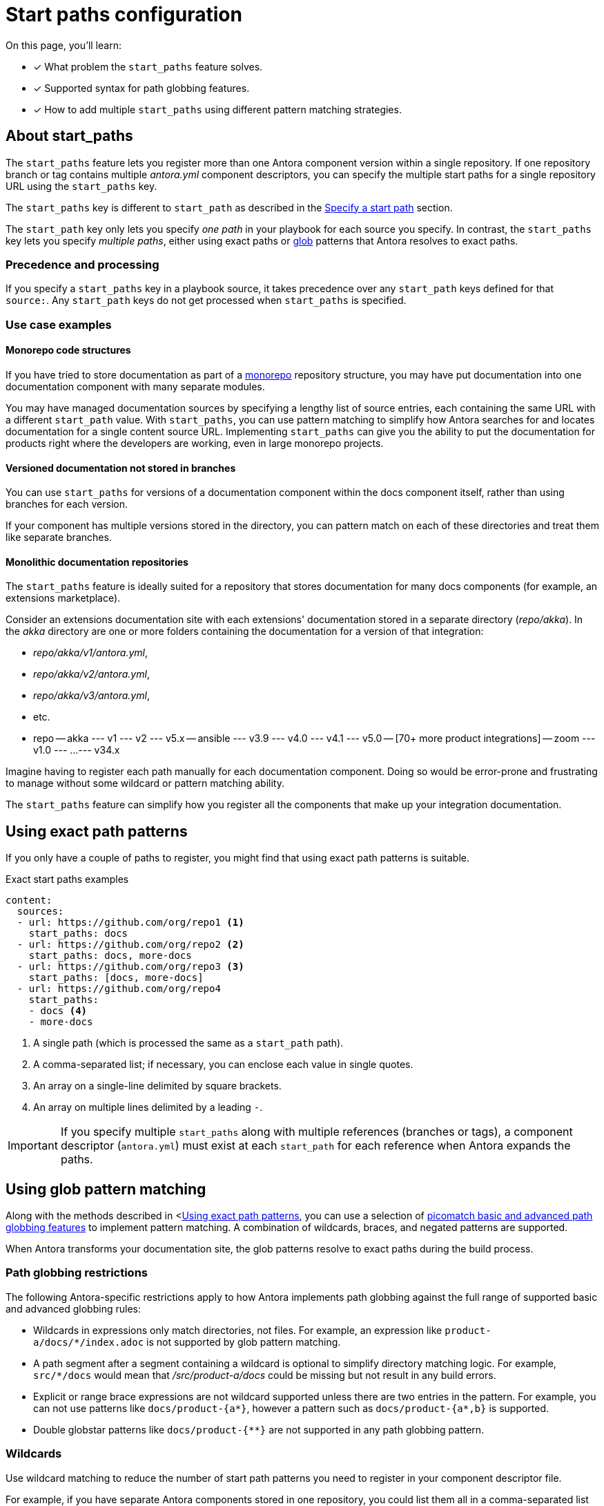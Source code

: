 = Start paths configuration

On this page, you'll learn:

* [x] What problem the `start_paths` feature solves.
* [x] Supported syntax for path globbing features.
* [x] How to add multiple `start_paths` using different pattern matching strategies.

== About start_paths

The `start_paths` feature lets you register more than one Antora component version within a single repository. 
If one repository branch or tag contains multiple [.path]_antora.yml_ component descriptors, you can specify the multiple start paths for a single repository URL using the `start_paths` key.

The `start_paths` key is different to `start_path` as described in the xref:configure-content-sources.adoc#add-start-path[Specify a start path] section.

The `start_path` key only lets you specify _one path_ in your playbook for each source you specify.
In contrast, the `start_paths` key lets you specify _multiple paths_, either using exact paths or https://en.wikipedia.org/wiki/Glob_(programming)[glob^] patterns that Antora resolves to exact paths.

=== Precedence and processing

If you specify a `start_paths` key in a playbook source, it takes precedence over any `start_path` keys defined for that `source:`.
Any `start_path` keys do not get processed when `start_paths` is specified.

=== Use case examples

==== Monorepo code structures

If you have tried to store documentation as part of a https://en.wikipedia.org/wiki/Monorepo[monorepo^] repository structure, you may have put documentation into one documentation component with many separate modules.

You may have managed documentation sources by specifying a lengthy list of source entries, each containing the same URL with a different `start_path` value.
With `start_paths`, you can use pattern matching to simplify how Antora searches for and locates documentation for a single content source URL.
Implementing `start_paths` can give you the ability to put the documentation for products right where the developers are working, even in large monorepo projects.

==== Versioned documentation not stored in branches

You can use `start_paths` for versions of a documentation component within the docs component itself, rather than using branches for each version.

If your component has multiple versions stored in the directory, you can pattern match on each of these directories and treat them like separate branches.

==== Monolithic documentation repositories

The `start_paths` feature is ideally suited for a repository that stores documentation for many docs components (for example, an extensions marketplace). 

Consider an extensions documentation site with each extensions' documentation stored in a separate directory ([.path]_repo/akka_).
In the [.path]_akka_ directory are one or more folders containing the documentation for a version of that integration:

* [.path]_repo/akka/v1/antora.yml_,

* [.path]_repo/akka/v2/antora.yml_, 

* [.path]_repo/akka/v3/antora.yml_,

* etc.

[source,bash]
====
- repo
-- akka
--- v1
--- v2
--- v5.x
-- ansible
--- v3.9
--- v4.0
--- v4.1
--- v5.0
-- [70+ more product integrations]
-- zoom
--- v1.0
--- ...
--- v34.x
====

Imagine having to register each path manually for each documentation component. 
Doing so would be error-prone and frustrating to manage without some wildcard or pattern matching ability.

The `start_paths` feature can simplify how you register all the components that make up your integration documentation. 

[#using-exact-path-patterns]
== Using exact path patterns

If you only have a couple of paths to register, you might find that using exact path patterns is suitable.

.Exact start paths examples
[source,yaml]
----
content:
  sources:
  - url: https://github.com/org/repo1 <1>
    start_paths: docs
  - url: https://github.com/org/repo2 <2>
    start_paths: docs, more-docs
  - url: https://github.com/org/repo3 <3>
    start_paths: [docs, more-docs]
  - url: https://github.com/org/repo4
    start_paths:
    - docs <4>
    - more-docs
----
<1> A single path (which is processed the same as a `start_path` path).
<2> A comma-separated list; if necessary, you can enclose each value in single quotes.
<3> An array on a single-line delimited by square brackets.
<4> An array on multiple lines delimited by a leading `-`.

IMPORTANT: If you specify multiple `start_paths` along with multiple references (branches or tags), a component descriptor (`antora.yml`) must exist at each `start_path` for each reference when Antora expands the paths.

== Using glob pattern matching

Along with the methods described in <<<using-exact-path-patterns>>, you can use a selection of https://github.com/micromatch/picomatch#globbing-features[picomatch basic and advanced path globbing features^] to implement pattern matching.  
A combination of wildcards, braces, and negated patterns are supported.

When Antora transforms your documentation site, the glob patterns resolve to exact paths during the build process.

=== Path globbing restrictions

The following Antora-specific restrictions apply to how Antora implements path globbing against the full range of supported basic and advanced globbing rules:

* Wildcards in expressions only match directories, not files. 
For example, an expression like `product-a/docs/*/index.adoc` is not supported by glob pattern matching. 

* A path segment after a segment containing a wildcard is optional to simplify directory matching logic. 
For example, `src/*/docs` would mean that [.path]_/src/product-a/docs_ could be missing but not result in any build errors.

* Explicit or range brace expressions are not wildcard supported unless there are two entries in the pattern. 
For example, you can not use patterns like `docs/product-{a*}`, however a pattern such as `docs/product-{a*,b}` is supported.

* Double globstar patterns like `docs/product-{**}` are not supported in any path globbing pattern.

=== Wildcards

Use wildcard matching to reduce the number of start path patterns you need to register in your component descriptor file.

For example, if you have separate Antora components stored in one repository, you could list them all in a comma-separated list within `start_paths` key values.

`start_paths: docs/product-a, docs/product-b, docs/product-c`

In the example above, you can use wildcard segment matching to reduce the number of start paths you need to register in your component descriptor file manually.

`start_paths: docs/product-*`

As you add more components to your repository, wildcard matching automatically registers components as you add them, providing you keep the pattern consistent.

=== Braces

Brace expressions can specify an explicit list of items to expand ([.path]_docs/product-{a,b,c,f}_) or specify a range of items to expand ([.path]_docs/product-{a..f}_)

When you use braces in a `start_paths` key-value, all entries within the braces must exist when expanded. 

If you specify [.path]_docs/product-{a,b}_ as a `start_paths` key value the following paths must be present within your documentation component: 

* [.path]_docs/product-a_ 

* [.path]_docs/product-b_

You can use a prefix in your file path before a brace expression so you can simplify what you check for in the expression:

`start_paths: docs/v{1..9}`

You can also use wildcards in brace expressions to help expand values like multiple version branches in your directories:

`start_paths: docs/product-v{1*,2*}`

This example gives you the following `start_paths` expanded paths:

* `docs/product-v1.1`

* `docs/product-v1.2`

* `docs/product-v1.2.1`

* `docs/product-v2.0`

* `docs/product-v2.1.1`

=== Negated path globbing patterns

Use negated patterns to exclude patterns previously matched.
This approach is useful if you want to match all directories except for those that match a certain pattern.

.Exact start paths examples
[source,yaml]
----
content:
  sources:
  - url: https://github.com/org/repo1 <1>
    start_paths:
    - docs/user/*
    - docs/dev/*
    - !**/*-beta.* <2>
----
<1> This content source builds the internal documentation contained within `repo-1`.
<2> Negated path globbing patterns must follow any path inclusions, and must be declared after locations that have already been matched.

== Ignored directories

The first iteration of glob pattern matching makes some opinionated decisions about how Antora handles objects in file paths.

If a wildcarded segmented path contains a trailing directory, and no directory is matched, Antora ignores it. 

For example, [.path]_docs/product-*/client_ would still be valid if `product-a` contained a [.path]_/client_ directory *and* `product-b` did not.

Another valid example would be [.path]_docs/product/*/client_ where the `*` represents different version directories (v1.0, v1.1, etc) of client documentation. 
If the `client` directory does not exist in one of the version directories, Antora ignores it from a validation perspective.

If the final segment of a file path pattern contains an unmatched braced directory pattern, Antora treats it as optional from a validation perspective.

For example, [.path]_docs/product-*/{client,b2b}_ will not fail vaildation if [.path]_docs/product-a/b2b_ is not present.

Hidden directories (directories that begin with a `.`) are ignored by default. 
To include them in a `start_paths` path globbing pattern, use a `.*` in the pattern. 
For example [.path]_docs/.*-{a,b}_ to include all hidden directories with the suffix of `a` or `b`.
